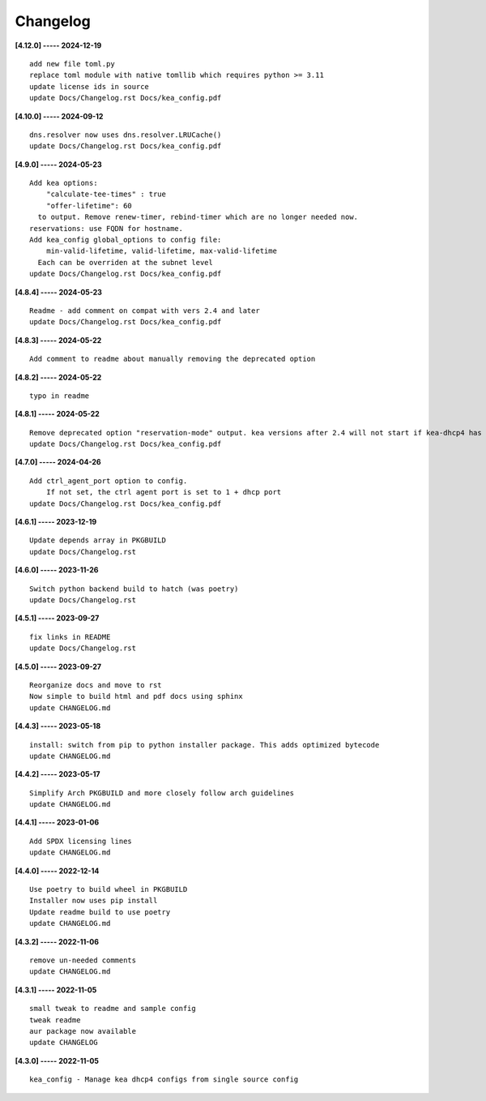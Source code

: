 Changelog
=========

**[4.12.0] ----- 2024-12-19** ::

	    add new file toml.py
	    replace toml module with native tomllib which requires python >= 3.11
	    update license ids in source
	    update Docs/Changelog.rst Docs/kea_config.pdf


**[4.10.0] ----- 2024-09-12** ::

	    dns.resolver now uses dns.resolver.LRUCache()
	    update Docs/Changelog.rst Docs/kea_config.pdf


**[4.9.0] ----- 2024-05-23** ::

	    Add kea options:
	        "calculate-tee-times" : true
	        "offer-lifetime": 60
	      to output. Remove renew-timer, rebind-timer which are no longer needed now.
	    reservations: use FQDN for hostname.
	    Add kea_config global_options to config file:
	        min-valid-lifetime, valid-lifetime, max-valid-lifetime
	      Each can be overriden at the subnet level
	    update Docs/Changelog.rst Docs/kea_config.pdf


**[4.8.4] ----- 2024-05-23** ::

	    Readme - add comment on compat with vers 2.4 and later
	    update Docs/Changelog.rst Docs/kea_config.pdf


**[4.8.3] ----- 2024-05-22** ::

	    Add comment to readme about manually removing the deprecated option


**[4.8.2] ----- 2024-05-22** ::

	    typo in readme


**[4.8.1] ----- 2024-05-22** ::

	    Remove deprecated option "reservation-mode" output. kea versions after 2.4 will not start if kea-dhcp4 has the option
	    update Docs/Changelog.rst Docs/kea_config.pdf


**[4.7.0] ----- 2024-04-26** ::

	    Add ctrl_agent_port option to config.
	        If not set, the ctrl agent port is set to 1 + dhcp port
	    update Docs/Changelog.rst Docs/kea_config.pdf


**[4.6.1] ----- 2023-12-19** ::

	    Update depends array in PKGBUILD
	    update Docs/Changelog.rst


**[4.6.0] ----- 2023-11-26** ::

	    Switch python backend build to hatch (was poetry)
	    update Docs/Changelog.rst


**[4.5.1] ----- 2023-09-27** ::

	    fix links in README
	    update Docs/Changelog.rst


**[4.5.0] ----- 2023-09-27** ::

	    Reorganize docs and move to rst
	    Now simple to build html and pdf docs using sphinx
	    update CHANGELOG.md


**[4.4.3] ----- 2023-05-18** ::

	    install: switch from pip to python installer package. This adds optimized bytecode
	    update CHANGELOG.md


**[4.4.2] ----- 2023-05-17** ::

	    Simplify Arch PKGBUILD and more closely follow arch guidelines
	    update CHANGELOG.md


**[4.4.1] ----- 2023-01-06** ::

	    Add SPDX licensing lines
	    update CHANGELOG.md


**[4.4.0] ----- 2022-12-14** ::

	    Use poetry to build wheel in PKGBUILD
	    Installer now uses pip install
	    Update readme build to use poetry
	    update CHANGELOG.md


**[4.3.2] ----- 2022-11-06** ::

	    remove un-needed comments
	    update CHANGELOG.md


**[4.3.1] ----- 2022-11-05** ::

	    small tweak to readme and sample config
	    tweak readme
	    aur package now available
	    update CHANGELOG


**[4.3.0] ----- 2022-11-05** ::

	    kea_config - Manage kea dhcp4 configs from single source config


